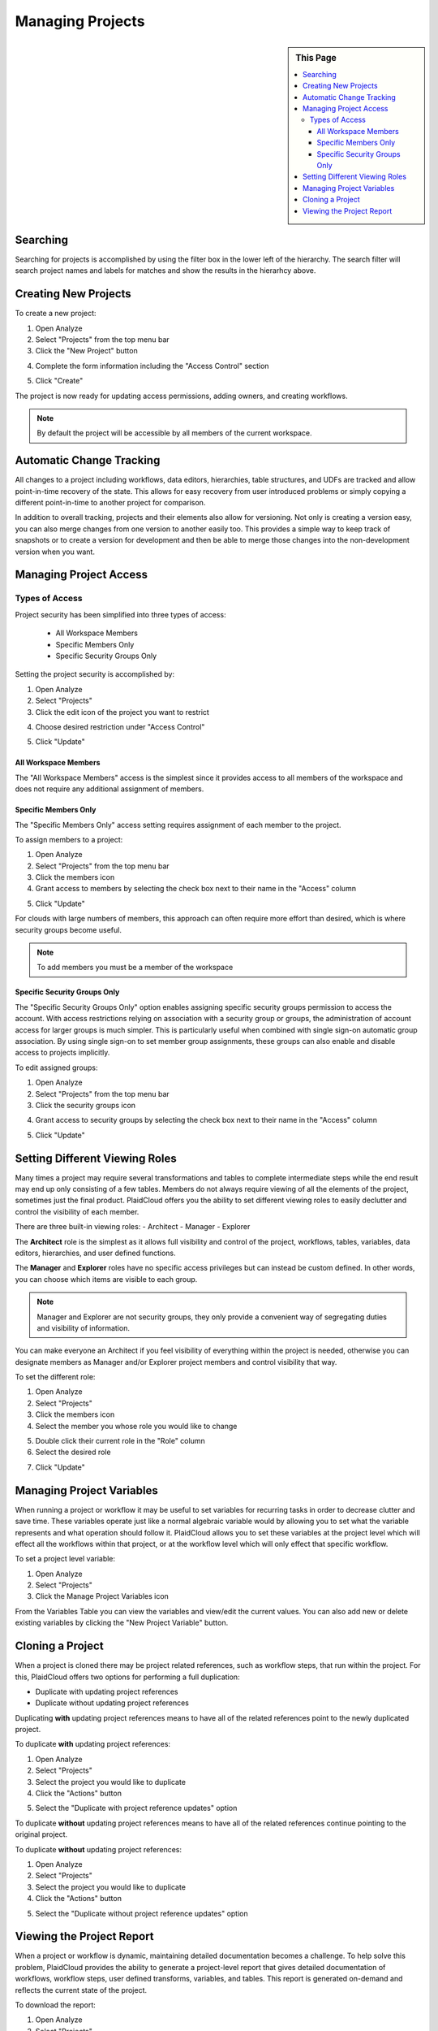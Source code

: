 .. sectionauthor:: Genova Morel <genova.morel@tartansolutions.com>
.. sectionauthor:: Paul Morel <paul.morel@tartansolutions.com>

Managing Projects
=================

.. sidebar:: This Page

   .. contents::
      :local:

Searching
---------

Searching for projects is accomplished by using the filter box in the lower left of the hierarchy.  The search filter
will search project names and labels for matches and show the results in the hierarhcy above.

Creating New Projects
---------------------

To create a new project:

1) Open Analyze
2) Select "Projects" from the top menu bar
3) Click the "New Project" button 

|new project select|

4) Complete the form information including the "Access Control" section

|new project form|

5) Click "Create"

The project is now ready for updating access permissions, adding owners, and creating workflows.

.. note:: By default the project will be accessible by all members of the current workspace.

Automatic Change Tracking
-------------------------

All changes to a project including workflows, data editors, hierarchies, table structures, and 
UDFs are tracked and allow point-in-time recovery of the state.  This allows for easy recovery from
user introduced problems or simply copying a different point-in-time to another project for comparison.

In addition to overall tracking, projects and their elements also allow for versioning.  Not only is creating
a version easy, you can also merge changes from one version to another easily too.  This provides a simple way
to keep track of snapshots or to create a version for development and then be able to merge those changes
into the non-development version when you want.

Managing Project Access
-----------------------

Types of Access
~~~~~~~~~~~~~~~

Project security has been simplified into three types of access:

  - All Workspace Members
  - Specific Members Only
  - Specific Security Groups Only

Setting the project security is accomplished by:

1) Open Analyze
2) Select "Projects"
3) Click the edit icon of the project you want to restrict

|edit icon select|

4) Choose desired restriction under "Access Control"

|restriction select|

5) Click "Update"

All Workspace Members
^^^^^^^^^^^^^^^^^^^^^^

The "All Workspace Members" access is the simplest since it provides access to all
members of the workspace and does not require any additional assignment of members.

Specific Members Only
^^^^^^^^^^^^^^^^^^^^^^

The "Specific Members Only" access setting requires assignment of each member to the project. 

To assign members to a project:

1) Open Analyze
2) Select "Projects" from the top menu bar
3) Click the members icon
4) Grant access to members by selecting the check box next to their name in the "Access" column

|member access select|

5) Click "Update"

For clouds with large numbers of members, this approach can often require more effort than desired, which is where security groups become useful.

.. note:: To add members you must be a member of the workspace

Specific Security Groups Only
^^^^^^^^^^^^^^^^^^^^^^^^^^^^^^^
The "Specific Security Groups Only" option enables assigning specific security groups permission to access the account. With access restrictions
relying on association with a security group or groups, the administration of account access for larger groups is much simpler.
This is particularly useful when combined with single sign-on automatic group association. By using single sign-on to set member group assignments,
these groups can also enable and disable access to projects implicitly.

To edit assigned groups:

1) Open Analyze
2) Select "Projects" from the top menu bar
3) Click the security groups icon

|security group icon select|

4) Grant access to security groups by selecting the check box next to their name in the "Access" column

|security groups access|

5) Click "Update"

Setting Different Viewing Roles
-------------------------------

Many times a project may require several transformations and tables to complete intermediate steps while the end result
may end up only consisting of a few tables. Members do not always require viewing of all the elements of the project,
sometimes just the final product. PlaidCloud offers you the ability to set different viewing roles to easily declutter
and control the visibility of each member.

There are three built-in viewing roles:
- Architect
- Manager
- Explorer

The **Architect** role is the simplest as it allows full visibility and control of the project, workflows, tables, variables, data editors, hierarchies, and user defined functions.

The **Manager** and **Explorer** roles have no specific access privileges but can instead be custom defined. In other words, you can choose which items are visible to each group.  

.. note:: Manager and Explorer are not security groups, they only provide a convenient way of segregating duties and visibility of information.

You can make everyone an Architect if you feel visibility of everything within the project is needed, otherwise you can designate members as Manager and/or Explorer project members and control visibility that way.

To set the different role:

1) Open Analyze
2) Select "Projects"
3) Click the members icon
4) Select the member you whose role you would like to change

|member adjust select|

5) Double click their current role in the "Role" column
6) Select the desired role

|member role choose select|

7) Click "Update"

Managing Project Variables
--------------------------

When running a project or workflow it may be useful to set variables for recurring tasks in order to decrease clutter
and save time. These variables operate just like a normal algebraic variable would by allowing you to set what the
variable represents and what operation should follow it. PlaidCloud allows you to set these variables at the project
level which will effect all the workflows within that project, or at the workflow level which will only effect
that specific workflow.

To set a project level variable:

1) Open Analyze
2) Select "Projects"
3) Click the Manage Project Variables icon

|project variables icon|

From the Variables Table you can view the variables and view/edit the current values. You 
can also add new or delete existing variables by clicking the "New Project Variable" button.

|new project variable|

Cloning a Project
---------------------

When a project is cloned there may be project related references, such as workflow steps, 
that run within the project. For this, PlaidCloud offers two options for performing a full duplication:

- Duplicate with updating project references
- Duplicate without updating project references

Duplicating **with** updating project references means to have all of the related references point to the newly duplicated project.

To duplicate **with** updating project references:

1) Open Analyze
2) Select "Projects"
3) Select the project you would like to duplicate
4) Click the "Actions" button

|projects action select|

5) Select the "Duplicate with project reference updates" option

|duplicate with update select|

To duplicate **without** updating project references means to have all of the related references continue pointing to the original project.

To duplicate **without** updating project references:

1) Open Analyze
2) Select "Projects"
3) Select the project you would like to duplicate
4) Click the "Actions" button

|projects action select|

5) Select the "Duplicate without project reference updates" option

|duplicate without update select|

Viewing the Project Report
--------------------------

When a project or workflow is dynamic, maintaining detailed documentation becomes a challenge. To help solve this
problem, PlaidCloud provides the ability to generate a project-level report that gives detailed documentation of
workflows, workflow steps, user defined transforms, variables, and tables. This report is generated on-demand
and reflects the current state of the project.

To download the report:

1) Open Analyze
2) Select "Projects"
3) Click the report icon

|report icon select|


.. |log icon select| image:: ../../_static/img/plaidcloud/projects/common/1_log_icon_select.png
.. |member icon select| image:: ../../_static/img/plaidcloud/projects/common/1_member_icon_select.png
.. |projects action select| image:: ../../_static/img/plaidcloud/projects/common/2_projects_action_select.png
.. |new project select| image:: ../../_static/img/plaidcloud/projects/managing_projects/creating_new_projects/1_new_project_select.png
.. |new project form| image:: ../../_static/img/plaidcloud/projects/managing_projects/creating_new_projects/2_new_project_form.png
.. |member access select| image:: ../../_static/img/plaidcloud/projects/managing_projects/managing_project_access/types_of_access/specific_members_only/2_member_access_select.png
.. |security group icon select| image:: ../../_static/img/plaidcloud/projects/managing_projects/managing_project_access/types_of_access/specific_security_groups_only/1_security_group_icon_select.png
.. |security groups access| image:: ../../_static/img/plaidcloud/projects/managing_projects/managing_project_access/types_of_access/specific_security_groups_only/2_security_groups_access.png
.. |edit icon select| image:: ../../_static/img/plaidcloud/projects/managing_projects/managing_project_access/restricting_projects/1_edit_icon.png
.. |restriction select| image:: ../../_static/img/plaidcloud/projects/managing_projects/managing_project_access/restricting_projects/2_restriction_select.png
.. |member adjust select| image:: ../../_static/img/plaidcloud/projects/managing_projects/setting_different_viewing_roles/2_member_adjust_select.png
.. |member role choose select| image:: ../../_static/img/plaidcloud/projects/managing_projects/setting_different_viewing_roles/3_member_role_choose_select.png
.. |project variables icon| image:: ../../_static/img/plaidcloud/projects/managing_projects/managing_project_variables/1_project_variables_icon.png
.. |new project variable| image:: ../../_static/img/plaidcloud/projects/managing_projects/managing_project_variables/2_new_project_variable.png
.. |duplicate without update select| image:: ../../_static/img/plaidcloud/projects/managing_projects/duplicating_a_project/2_duplicate_without_update_select.png
.. |duplicate with update select| image:: ../../_static/img/plaidcloud/projects/managing_projects/duplicating_a_project/3_duplicate_with_update_select.png
.. |report icon select| image:: ../../_static/img/plaidcloud/projects/project_log/viewing_the_project_report/1_report_icon_select.png
